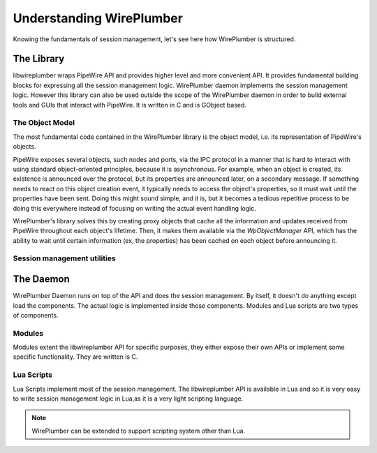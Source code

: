 .. _understanding_wireplumber:

Understanding WirePlumber
=========================

Knowing the fundamentals of session management, let's see here how WirePlumber
is structured.

The Library
-----------

libwireplumber wraps PipeWire API and provides higher level and more convenient
API. It provides fundamental building blocks for expressing all the session
management logic. WirePlumber daemon implements the session
management  logic. However this library can also be used outside the
scope of the WirePlumber daemon in order to build external tools and GUIs that
interact with PipeWire. It is written in C and is GObject based.

The Object Model
^^^^^^^^^^^^^^^^

The most fundamental code contained in the WirePlumber library is the object
model, i.e. its representation of PipeWire's objects.

PipeWire exposes several objects, such nodes and ports, via the IPC protocol
in a manner that is hard to interact with using standard object-oriented
principles, because it is asynchronous. For example, when an object is created,
its existence is announced over the protocol, but its properties are announced
later, on a secondary message. If something needs to react on this object
creation event, it typically needs to access the object's properties, so it
must wait until the properties have been sent. Doing this might sound simple,
and it is, but it becomes a tedious repetitive process to be doing this
everywhere instead of focusing on writing the actual event handling logic.

WirePlumber's library solves this by creating proxy objects that cache all the
information and updates received from PipeWire throughout each object's
lifetime. Then, it makes them available via the `WpObjectManager` API, which has
the ability to wait until certain information (ex, the properties) has been
cached on each object before announcing it.

Session management utilities
^^^^^^^^^^^^^^^^^^^^^^^^^^^^

The Daemon
----------
WirePlumber Daemon runs on top of the API and does the session management. By
itself, it doesn't do anything except load the components. The actual logic is
implemented inside those components. Modules and Lua scripts are two types of
components.

Modules
^^^^^^^
Modules extent the libwireplumber API for specific purposes, they either expose
their own APIs or implement some specific functionality. They are written is C.


Lua Scripts
^^^^^^^^^^^
Lua Scripts implement most of the session management. The libwireplumber API is
available in Lua and so it is very easy to write session management logic in
Lua,as it is a very light scripting language.

.. note::

    WirePlumber can be extended to support scripting system other than Lua.
